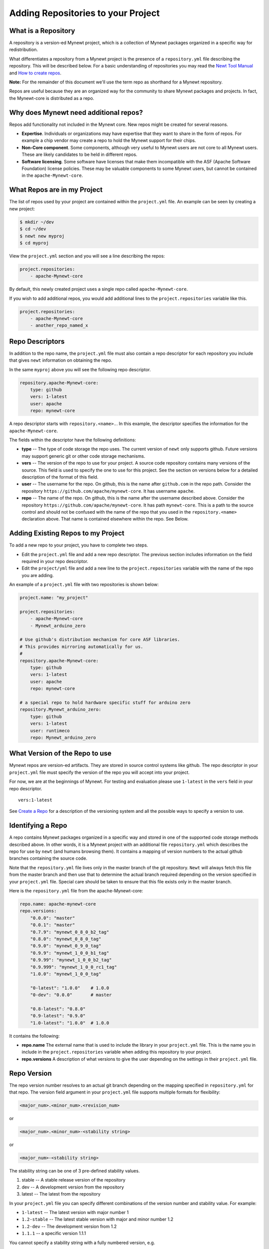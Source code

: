 Adding Repositories to your Project
-----------------------------------

What is a Repository
~~~~~~~~~~~~~~~~~~~~

A repository is a version-ed Mynewt project, which is a collection of
Mynewt packages organized in a specific way for redistribution.

What differentiates a repository from a Mynewt project is the presence
of a ``repository.yml`` file describing the repository. This will be
described below. For a basic understanding of repositories you may read
the `Newt Tool Manual <../../../newt/newt_intro.html>`__ and `How to
create repos <create_repo.html>`__.

**Note:** For the remainder of this document we'll use the term repo as
shorthand for a Mynewt repository.

Repos are useful because they are an organized way for the community to
share Mynewt packages and projects. In fact, the Mynewt-core is
distributed as a repo.

Why does Mynewt need additional repos?
~~~~~~~~~~~~~~~~~~~~~~~~~~~~~~~~~~~~~~

Repos add functionality not included in the Mynewt core. New repos might
be created for several reasons.

-  **Expertise**. Individuals or organizations may have expertise that
   they want to share in the form of repos. For example a chip vendor
   may create a repo to hold the Mynewt support for their chips.
-  **Non-Core component**. Some components, although very useful to
   Mynewt users are not core to all Mynewt users. These are likely
   candidates to be held in different repos.
-  **Software licensing**. Some software have licenses that make them
   incompatible with the ASF (Apache Software Foundation) license
   policies. These may be valuable components to some Mynewt users, but
   cannot be contained in the ``apache-Mynewt-core``.

What Repos are in my Project
~~~~~~~~~~~~~~~~~~~~~~~~~~~~

The list of repos used by your project are contained within the
``project.yml`` file. An example can be seen by creating a new project:

.. code-block:: console

    $ mkdir ~/dev
    $ cd ~/dev
    $ newt new myproj
    $ cd myproj

View the ``project.yml`` section and you will see a line describing the
repos:

.. code-block:: console

    project.repositories:
        - apache-Mynewt-core

By default, this newly created project uses a single repo called
``apache-Mynewt-core``.

If you wish to add additional repos, you would add additional lines to
the ``project.repositories`` variable like this.

.. code:: hl_lines="3"

    project.repositories:
        - apache-Mynewt-core
        - another_repo_named_x

Repo Descriptors
~~~~~~~~~~~~~~~~

In addition to the repo name, the ``project.yml`` file must also contain
a repo descriptor for each repository you include that gives ``newt``
information on obtaining the repo.

In the same ``myproj`` above you will see the following repo descriptor.

.. code-block:: console

    repository.apache-Mynewt-core:
        type: github
        vers: 1-latest
        user: apache
        repo: mynewt-core

A repo descriptor starts with ``repository.<name>.``. In this example,
the descriptor specifies the information for the ``apache-Mynewt-core``.

The fields within the descriptor have the following definitions:

-  **type** -- The type of code storage the repo uses. The current
   version of ``newt`` only supports github. Future versions may support
   generic git or other code storage mechanisms.

-  **vers** -- The version of the repo to use for your project. A source
   code repository contains many versions of the source. This field is
   used to specify the one to use for this project. See the section on
   versions below for a detailed description of the format of this
   field.

-  **user** -- The username for the repo. On github, this is the name
   after ``github.com`` in the repo path. Consider the repository
   ``https://github.com/apache/mynewt-core``. It has username
   ``apache``.

-  **repo** -- The name of the repo. On github, this is the name after
   the username described above. Consider the repository
   ``https://github.com/apache/mynewt-core``. It has path
   ``mynewt-core``. This is a path to the source control and should not
   be confused with the name of the repo that you used in the
   ``repository.<name>`` declaration above. That name is contained
   elsewhere within the repo. See Below.

Adding Existing Repos to my Project
~~~~~~~~~~~~~~~~~~~~~~~~~~~~~~~~~~~

To add a new repo to your project, you have to complete two steps.

-  Edit the ``project.yml`` file and add a new repo descriptor. The
   previous section includes information on the field required in your
   repo descriptor.

-  Edit the ``project/yml`` file and add a new line to the
   ``project.repositories`` variable with the name of the repo you are
   adding.

An example of a ``project.yml`` file with two repositories is shown
below:

.. code-block:: console

    project.name: "my_project"

    project.repositories:
        - apache-Mynewt-core
        - Mynewt_arduino_zero
        
    # Use github's distribution mechanism for core ASF libraries.
    # This provides mirroring automatically for us.
    #
    repository.apache-Mynewt-core:
        type: github
        vers: 1-latest
        user: apache
        repo: mynewt-core
        
    # a special repo to hold hardware specific stuff for arduino zero
    repository.Mynewt_arduino_zero:
        type: github
        vers: 1-latest
        user: runtimeco
        repo: Mynewt_arduino_zero

What Version of the Repo to use
~~~~~~~~~~~~~~~~~~~~~~~~~~~~~~~

Mynewt repos are version-ed artifacts. They are stored in source control
systems like github. The repo descriptor in your ``project.yml`` file
must specify the version of the repo you will accept into your project.

For now, we are at the beginnings of Mynewt. For testing and evaluation
please use ``1-latest`` in the ``vers`` field in your repo descriptor.

::

        vers:1-latest

See `Create a Repo <create_repo>`__ for a description of the versioning
system and all the possible ways to specify a version to use.

Identifying a Repo
~~~~~~~~~~~~~~~~~~

A repo contains Mynewt packages organized in a specific way and stored
in one of the supported code storage methods described above. In other
words, it is a Mynewt project with an additional file ``repository.yml``
which describes the repo for use by ``newt`` (and humans browsing them).
It contains a mapping of version numbers to the actual github branches
containing the source code.

Note that the ``repository.yml`` file lives only in the master branch of
the git repository. ``Newt`` will always fetch this file from the master
branch and then use that to determine the actual branch required
depending on the version specified in your ``project.yml`` file. Special
care should be taken to ensure that this file exists only in the master
branch.

Here is the ``repository.yml`` file from the apache-Mynewt-core:

.. code-block:: console

    repo.name: apache-mynewt-core
    repo.versions:
        "0.0.0": "master"
        "0.0.1": "master"
        "0.7.9": "mynewt_0_8_0_b2_tag"
        "0.8.0": "mynewt_0_8_0_tag"
        "0.9.0": "mynewt_0_9_0_tag"
        "0.9.9": "mynewt_1_0_0_b1_tag"
        "0.9.99": "mynewt_1_0_0_b2_tag"
        "0.9.999": "mynewt_1_0_0_rc1_tag"
        "1.0.0": "mynewt_1_0_0_tag"

        "0-latest": "1.0.0"    # 1.0.0
        "0-dev": "0.0.0"       # master

        "0.8-latest": "0.8.0"
        "0.9-latest": "0.9.0"
        "1.0-latest": "1.0.0"  # 1.0.0

It contains the following:

-  **repo.name** The external name that is used to include the library
   in your ``project.yml`` file. This is the name you in include in the
   ``project.repositories`` variable when adding this repository to your
   project.
-  **repo.versions** A description of what versions to give the user
   depending on the settings in their ``project.yml`` file.

Repo Version
~~~~~~~~~~~~

The repo version number resolves to an actual git branch depending on
the mapping specified in ``repository.yml`` for that repo. The version
field argument in your ``project.yml`` file supports multiple formats
for flexibility:

.. code-block:: console

    <major_num>.<minor_num>.<revision_num>

or

.. code-block:: console

    <major_num>.<minor_num>-<stability string>

or

.. code-block:: console

    <major_num>-<stability string>

The stability string can be one of 3 pre-defined stability values.

1. stable -- A stable release version of the repository
2. dev -- A development version from the repository
3. latest -- The latest from the repository

In your ``project.yml`` file you can specify different combinations of
the version number and stability value. For example:

-  ``1-latest`` -- The latest version with major number 1
-  ``1.2-stable`` -- The latest stable version with major and minor
   number 1.2
-  ``1.2-dev`` -- The development version from 1.2
-  ``1.1.1`` -- a specific version 1.1.1

You cannot specify a stability string with a fully numbered version,
e.g.

.. code-block:: console

    1.2.8-stable

Repo Versions Available
~~~~~~~~~~~~~~~~~~~~~~~

A ``repository.yml`` file contains information to match a version
request into a git branch to fetch for your project.

It's up to the repository maintainer to map these to branches of the
repository. For example, let's say in a fictitious repository the
following are defined.

.. code-block:: console

    repo.versions:
        "0.8.0": "xxx_branch_0_8_0"
        "1.0.0": "xxx_branch_1_0_0"
        "1.0.2": "xxx_branch_1_0_2"
        "1.1.1": "xxx_branch_1_1_0"
        "1.1.2": "xxx_branch_1_1_2"
        "1.2.0": "xxx_branch_1_2_0"
        "1.2.1": "xxx_branch_1_2_1"
        "1.2-dev": "1.2.1"
        "1-dev": "1.2-dev"
        "1.2-stable": "1.2.0"
        "0-latest": "0.8.0"
        "1-latest": "1-dev"
        ....

When the ``project.yml`` file asks for ``1.2-stable`` it is resolved to
version ``1.2.0`` (perhaps ``1.2.1`` is not stable yet), which in turn
resolves to a specific branch ``xxx_branch_1_2_0``. This is the branch
that ``newt`` fetches into your project.

**Note:** Make sure a repo version exists in the ``repository.yml`` file
of a repo you wish to add. Otherwise Newt will not be able to resolve
the version and will fail to fetch the repo into your project.

How to find out what Repos are available for Mynewt components
~~~~~~~~~~~~~~~~~~~~~~~~~~~~~~~~~~~~~~~~~~~~~~~~~~~~~~~~~~~~~~

Currently, there is no ``newt`` command to locate/search Mynewt package
repositories. However, since the ``newt`` tool supports only github,
searching github by keyword is a satisfactory option until a search tool
is created.

When searching github, recall that a Mynewt repository must have a
``repository.yml`` file in its root directory. If you don't see that
file, it's not a Mynewt repository and can't be included in your project
via the newt tool.

Once you find a repository, the github URL and ``repository.yml`` file
should give you all the information to add it to your ``project.yml``
file.


